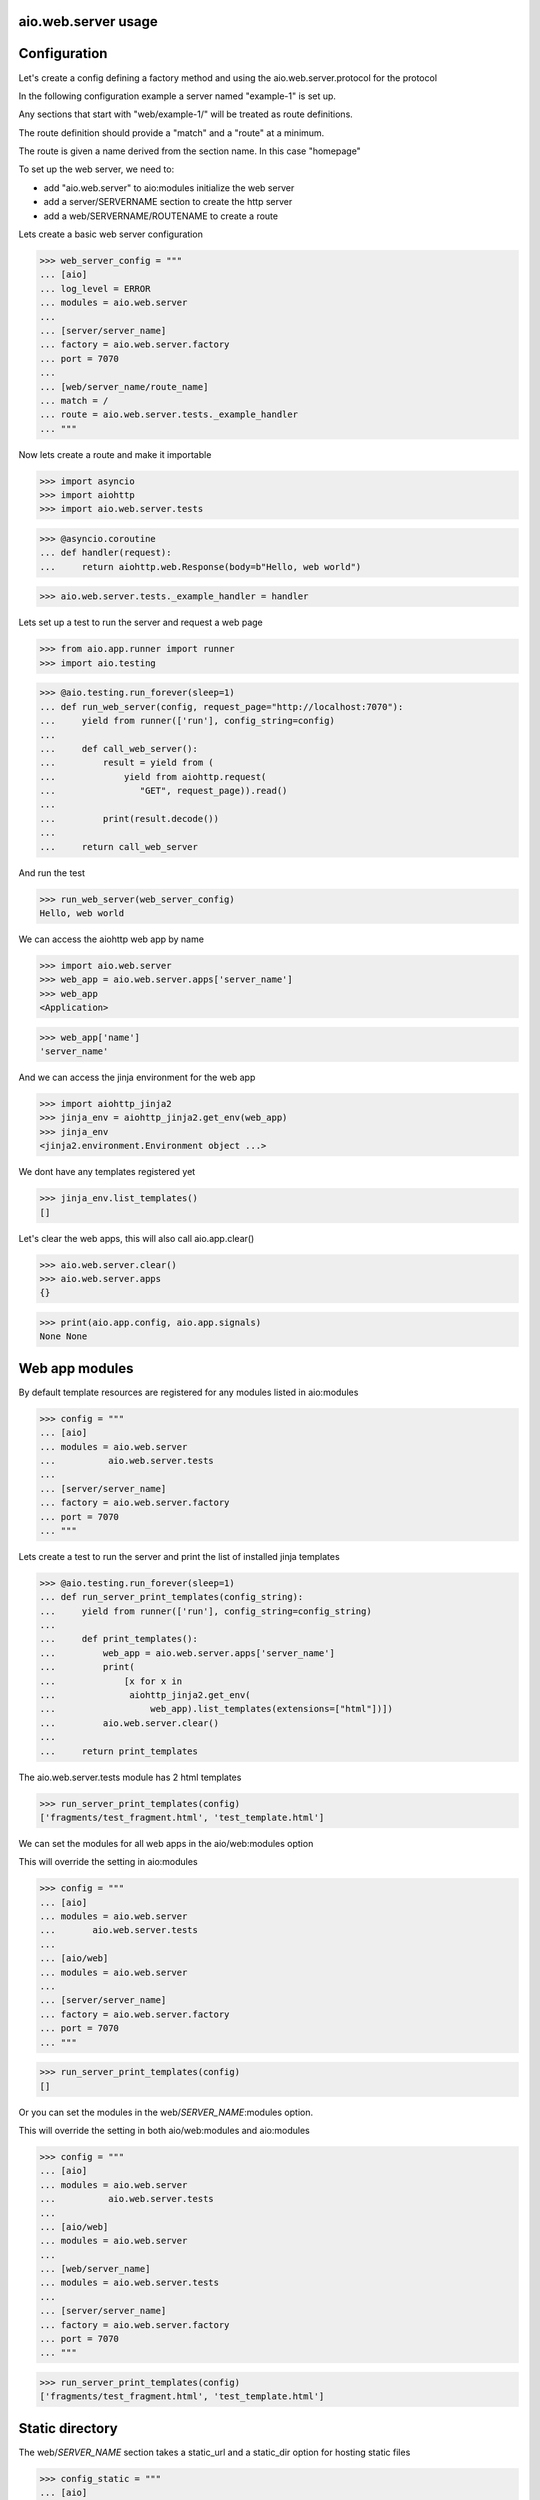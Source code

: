 aio.web.server usage
--------------------


Configuration
-------------

Let's create a config defining a factory method and using the aio.web.server.protocol for the protocol

In the following configuration example a server named "example-1" is set up.

Any sections that start with "web/example-1/" will be treated as route definitions.

The route definition should provide a "match" and a "route" at a minimum.

The route is given a name derived from the section name. In this case "homepage"

To set up the web server, we need to:

- add "aio.web.server" to aio:modules initialize the web server
- add a server/SERVERNAME section to create the http server
- add a web/SERVERNAME/ROUTENAME to create a route

Lets create a basic web server configuration
  
>>> web_server_config = """
... [aio]
... log_level = ERROR
... modules = aio.web.server
... 
... [server/server_name]
... factory = aio.web.server.factory
... port = 7070
... 
... [web/server_name/route_name]
... match = /
... route = aio.web.server.tests._example_handler
... """  

Now lets create a route and make it importable
 
>>> import asyncio
>>> import aiohttp
>>> import aio.web.server.tests

>>> @asyncio.coroutine
... def handler(request):
...     return aiohttp.web.Response(body=b"Hello, web world")    

>>> aio.web.server.tests._example_handler = handler

Lets set up a test to run the server and request a web page
  
>>> from aio.app.runner import runner    
>>> import aio.testing

>>> @aio.testing.run_forever(sleep=1)
... def run_web_server(config, request_page="http://localhost:7070"):
...     yield from runner(['run'], config_string=config)
... 
...     def call_web_server():
...         result = yield from (
...             yield from aiohttp.request(
...                "GET", request_page)).read()
... 
...         print(result.decode())
... 
...     return call_web_server

And run the test
  
>>> run_web_server(web_server_config)  
Hello, web world

We can access the aiohttp web app by name

>>> import aio.web.server
>>> web_app = aio.web.server.apps['server_name']
>>> web_app
<Application>

>>> web_app['name']
'server_name'

And we can access the jinja environment for the web app

>>> import aiohttp_jinja2
>>> jinja_env = aiohttp_jinja2.get_env(web_app)
>>> jinja_env
<jinja2.environment.Environment object ...>

We dont have any templates registered yet

>>> jinja_env.list_templates()
[]
  
Let's clear the web apps, this will also call aio.app.clear()

>>> aio.web.server.clear()
>>> aio.web.server.apps
{}

>>> print(aio.app.config, aio.app.signals)
None None

  
Web app modules
---------------

By default template resources are registered for any modules listed in aio:modules

>>> config = """
... [aio]
... modules = aio.web.server
...          aio.web.server.tests
... 
... [server/server_name]
... factory = aio.web.server.factory
... port = 7070  
... """  

Lets create a test to run the server and print the list of installed jinja templates

>>> @aio.testing.run_forever(sleep=1)
... def run_server_print_templates(config_string):
...     yield from runner(['run'], config_string=config_string)
... 
...     def print_templates():
...         web_app = aio.web.server.apps['server_name']
...         print(
...             [x for x in
...              aiohttp_jinja2.get_env(
...                  web_app).list_templates(extensions=["html"])])
...         aio.web.server.clear()
... 
...     return print_templates

The aio.web.server.tests module has 2 html templates
  
>>> run_server_print_templates(config)
['fragments/test_fragment.html', 'test_template.html']
  
We can set the modules for all web apps in the aio/web:modules option

This will override the setting in aio:modules

>>> config = """
... [aio]
... modules = aio.web.server
...       aio.web.server.tests
... 
... [aio/web]
... modules = aio.web.server
... 
... [server/server_name]
... factory = aio.web.server.factory
... port = 7070  
... """  

>>> run_server_print_templates(config)
[]

Or you can set the modules in the web/*SERVER_NAME*:modules option.

This will override the setting in both aio/web:modules and aio:modules
  
>>> config = """
... [aio]
... modules = aio.web.server
...          aio.web.server.tests
... 
... [aio/web]
... modules = aio.web.server
... 
... [web/server_name]
... modules = aio.web.server.tests
... 
... [server/server_name]
... factory = aio.web.server.factory
... port = 7070  
... """  

>>> run_server_print_templates(config)
['fragments/test_fragment.html', 'test_template.html']
  

Static directory
----------------

The web/*SERVER_NAME* section takes a static_url and a static_dir option for hosting static files

>>> config_static = """
... [aio]
... log_level: ERROR
... modules = aio.web.server  
... 
... [server/test]
... factory: aio.web.server.factory
... port: 7070
... 
... [web/test]
... static_url: /static
... static_dir: %s
... """

>>> import os
>>> import tempfile

Lets create a temporary directory and add a css file to it
  
>>> with tempfile.TemporaryDirectory() as tmp:
...     with open(os.path.join(tmp, "test.css"), 'w') as cssfile:
...         res = cssfile.write("body {background: black}")
... 
...     run_web_server(
...         config_static % tmp,
...         request_page="http://localhost:7070/static/test.css")  
body {background: black}

>>> aio.web.server.clear()
  

Routes
------

>>> config_template = """
... [aio]
... modules = aio.web.server
...        aio.web.server.tests
... log_level: ERROR
... 
... [server/server_name]
... factory: aio.web.server.factory
... port: 7070
... 
... [web/server_name/route_name]
... match = /
... route = aio.web.server.tests._example_route_handler
... """

While you can use any coroutine as a route handler, doing so would bypass logging and request/response handling.

Functions decorated with @aio.web.server.route receive 2 parameters, request and config

The config corresponds to the relevant web/*SERVER_NAME*/*ROUTE_NAME* section that the route was created in

>>> @aio.web.server.route("test_template.html")  
... def route_handler(request, config):
...     return {
...         'message': 'Hello, world at %s from match(%s) handled by: %s' % (
...             request.path, config['match'], config['route'])}

>>> aio.web.server.tests._example_route_handler = route_handler
  
>>> run_web_server(config_template)
<html>
  <body>
    Hello, world at / from match(/) handled by: aio.web.server.tests._example_route_handler
  </body>
</html>
  
>>> aio.web.server.clear()

